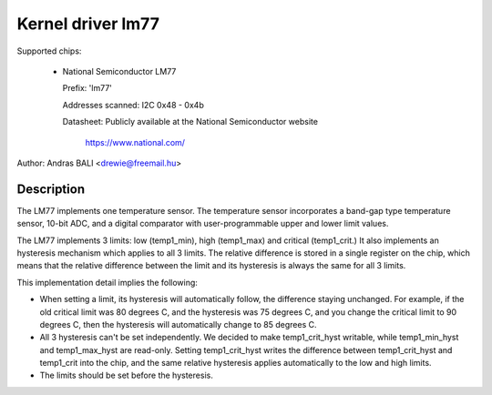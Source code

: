Kernel driver lm77
==================

Supported chips:

  * National Semiconductor LM77

    Prefix: 'lm77'

    Addresses scanned: I2C 0x48 - 0x4b

    Datasheet: Publicly available at the National Semiconductor website

	       https://www.national.com/


Author: Andras BALI <drewie@freemail.hu>

Description
-----------

The LM77 implements one temperature sensor. The temperature
sensor incorporates a band-gap type temperature sensor,
10-bit ADC, and a digital comparator with user-programmable upper
and lower limit values.

The LM77 implements 3 limits: low (temp1_min), high (temp1_max) and
critical (temp1_crit.) It also implements an hysteresis mechanism which
applies to all 3 limits. The relative difference is stored in a single
register on the chip, which means that the relative difference between
the limit and its hysteresis is always the same for all 3 limits.

This implementation detail implies the following:

* When setting a limit, its hysteresis will automatically follow, the
  difference staying unchanged. For example, if the old critical limit
  was 80 degrees C, and the hysteresis was 75 degrees C, and you change
  the critical limit to 90 degrees C, then the hysteresis will
  automatically change to 85 degrees C.
* All 3 hysteresis can't be set independently. We decided to make
  temp1_crit_hyst writable, while temp1_min_hyst and temp1_max_hyst are
  read-only. Setting temp1_crit_hyst writes the difference between
  temp1_crit_hyst and temp1_crit into the chip, and the same relative
  hysteresis applies automatically to the low and high limits.
* The limits should be set before the hysteresis.
